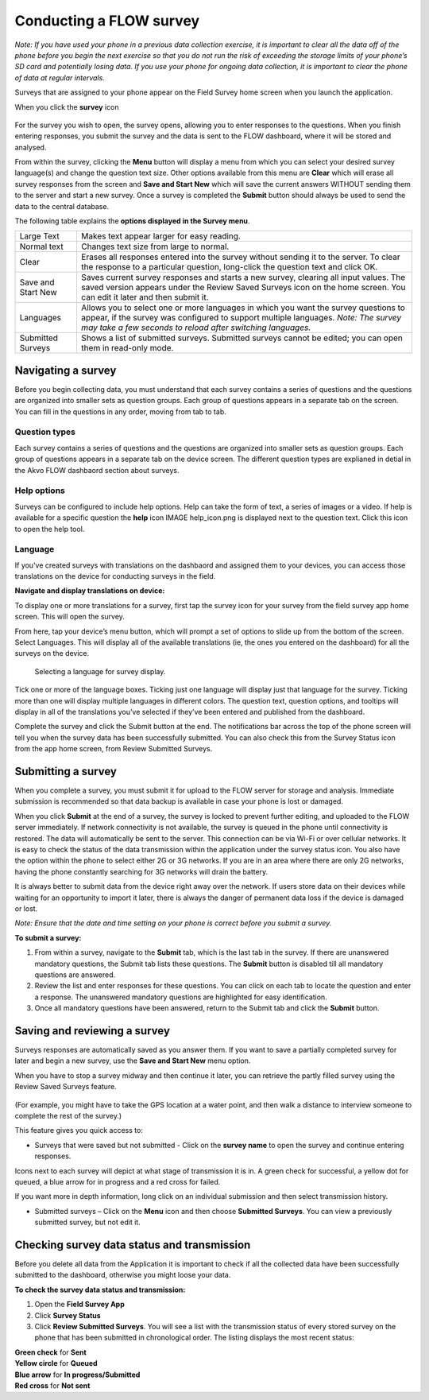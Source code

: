 Conducting a FLOW survey
========================

*Note: If you have used your phone in a previous data collection exercise, it is important to clear all the data off of the phone before you begin the next exercise so that you do not run the risk of exceeding the storage limits of your phone’s SD card and potentially losing data. If you use your phone for ongoing data collection, it is important to clear the phone of data at regular intervals.*

Surveys that are assigned to your phone appear on the Field Survey home screen when you launch the application. 

When you click the **survey** icon 

.. figure:: img/survey_icon.png
   :width: 200 px
   :alt: image of phone
   :align: center
   
For the survey you wish to open, the survey opens, allowing you to enter responses to the questions. When you finish entering responses, you submit the survey and the data is sent to the FLOW dashboard, where it will be stored and analysed.

From within the survey, clicking the **Menu** button will display a menu from which you can select your desired survey language(s) and change the question text size. Other options available from this menu are **Clear** which will erase all survey responses from the screen and **Save and Start New** which will save the current answers WITHOUT sending them to the server and start a new survey.  Once a survey is completed the **Submit** button should always be used to send the data to the central database.

The following table explains the **options displayed in the Survey menu**. 

=========================================	==========================================================================================================================================================================================================================================
Large Text						Makes text appear larger for easy reading. 

Normal text						Changes text size from large to normal.

Clear							Erases all responses entered into the survey without sending it to the server. To clear the response to a particular question, long-click the question text and click OK. 

Save and Start New					Saves current survey responses and starts a new survey, clearing all input values. The saved version appears under the Review Saved Surveys icon on the home screen. You can edit it later and then submit it. 

Languages						Allows you to select one or more languages in which you want the survey questions to appear, if the survey was configured to support multiple languages. 
							*Note: The survey may take a few seconds to reload after switching languages.*

Submitted Surveys					Shows a list of submitted surveys. Submitted surveys cannot be edited; you can open them in read-only mode. 
=========================================	==========================================================================================================================================================================================================================================

Navigating a survey 
-------------------
Before you begin collecting data, you must understand that each survey contains a series of questions and the questions are organized into smaller sets as question groups. Each group of questions appears in a separate tab on the screen. You can fill in the questions in any order, moving from tab to tab.  

Question types
~~~~~~~~~~~~~~

Each survey contains a series of questions and the questions are organized into smaller sets as question groups. Each group of questions appears in a separate tab on the device screen. The different question types are explianed in detial in the Akvo FLOW dashbaord section about surveys.


Help options
~~~~~~~~~~~~

Surveys can be configured to include help options. Help can take the form of text, a series of images or a video. If help is available for a specific question the **help** icon IMAGE help_icon.png is displayed next to the question text. Click this icon to open the help tool.

Language
~~~~~~~~

If you've created surveys with translations on the dashbaord and assigned them to your devices, you can access those translations on the device for conducting surveys in the field.

**Navigate and display translations on device:**

To display one or more translations for a survey, first tap the survey icon for your survey from the field survey app home screen. This will open the survey.

From here, tap your device’s menu button, which will prompt a set of options to slide up from the bottom of the screen. Select Languages. This will display all of the available translations (ie, the ones you entered on the dashboard) for all the surveys on the device.

 .. figure:: img/5-conducting-surveys_devicelanguages.jpg
   :width: 200 px
   :alt: image of phone
   :align: center
   
   Selecting a language for survey display.
   
Tick one or more of the language boxes. Ticking just one language will display just that language for the survey. Ticking more than one will display multiple languages in different colors. The question text, question options, and tooltips will display in all of the translations you’ve selected if they’ve been entered and published from the dashboard.

Complete the survey and click the Submit button at the end. The notifications bar across the top of the phone screen will tell you when the survey data has been successfully submitted. You can also check this from the Survey Status icon from the app home screen, from Review Submitted Surveys.


Submitting a survey
-------------------
When you complete a survey, you must submit it for upload to the FLOW server for storage and analysis. Immediate submission is recommended so that data backup is available in case your phone is lost or damaged. 

When you click **Submit** at the end of a survey, the survey is locked to prevent further editing, and uploaded to the FLOW server immediately. If network connectivity is not available, the survey is queued in the phone until connectivity is restored. The data will automatically be sent to the server. This connection can be via Wi-Fi or over cellular networks. It is easy to check the status of the data transmission within the application under the survey status icon. You also have the option within the phone to select either 2G or 3G networks. If you are in an area where there are only 2G networks, having the phone constantly searching for 3G networks will drain the battery.

It is always better to submit data from the device right away over the network. If users store data on their devices while waiting for an opportunity to import it later, there is always the danger of permanent data loss if the device is damaged or lost.

*Note: Ensure that the date and time setting on your phone is correct before you submit a survey.*

**To submit a survey:**

1.	From within a survey, navigate to the **Submit** tab, which is the last tab in the survey. If there are unanswered mandatory questions, the Submit tab lists these questions. The **Submit** button is disabled till all mandatory questions are answered.
2.	Review the list and enter responses for these questions. You can click on each tab to locate the question and enter a response. The unanswered mandatory questions are highlighted for easy identification.
3.	Once all mandatory questions have been answered, return to the Submit tab and click the **Submit** button.

.. figure:: img/9-submit-manual-10.png
   :width: 200 px
   :align: center


Saving and reviewing a survey
-----------------------------
Surveys responses are automatically saved as you answer them. If you want to save a partially completed survey for later and begin a new survey, use the **Save and Start New** menu option.

When you have to stop a survey midway and then continue it later, you can retrieve the partly filled survey using the Review Saved Surveys feature. 

.. figure:: img/5-3review_saved_surveys.png
   :width: 200 px
   :align: center
(For example, you might have to take the GPS location at a water point, and then walk a distance to interview someone to complete the rest of the survey.)  

This feature gives you quick access to:

•	Surveys that were saved but not submitted - Click on the **survey name** to open the survey and continue entering responses.

Icons next to each survey will depict at what stage of transmission it is in. A green check for successful, a yellow dot for queued, a blue arrow for in progress and a red cross for failed. 

If you want more in depth information, long click on an individual submission and then select transmission history.

•	Submitted surveys – Click on the **Menu** icon and then choose **Submitted Surveys**. You can view a previously submitted survey, but not edit it.
  


Checking survey data status and transmission
--------------------------------------------
Before you delete all data from the Application it is important to check if all the collected data have been successfully submitted to the dashboard, otherwise you might loose your data. 

**To check the survey data status and transmission:**

1.	Open the **Field Survey App**
2.	Click **Survey Status**
3.	Click **Review Submitted Surveys**. You will see a list with the transmission status of every stored survey on the phone that has been submitted in chronological order. The listing displays the most recent status: 
	
|		**Green check** for **Sent**
|		**Yellow circle** for **Queued**
|		**Blue arrow** for **In progress/Submitted**
|		**Red cross** for **Not sent** 
